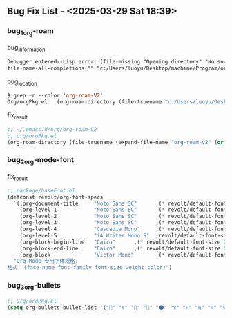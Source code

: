 ** Bug Fix List - <2025-03-29 Sat 18:39>

*** bug_1_org-roam

#+CAPTION: bug_information
#+begin_src org
Debugger entered--Lisp error: (file-missing "Opening directory" "No such file or directory" "c:/Users/luoyu/Desktop/machine/Program/org/org-roam-V2")
file-name-all-completions("" "c:/Users/luoyu/Desktop/machine/Program/org/org-roam-V2")
#+end_src

#+CAPTION: bug_location
#+begin_src emacs-lisp
$ grep -r --color 'org-roam-V2'
Org/orgPkg.el:  (org-roam-directory (file-truename "c:/Users/luoyu/Desktop/machine/Program/org/org-roam-V2"))
#+end_src

#+CAPTION: fix_result
#+begin_src emacs-lisp
;; ~/.emacs.d/org/org-roam-V2
;; org/orgPkg.el
(org-roam-directory (file-truename (expand-file-name "org-roam-v2" (or (getenv "ORG_DIRECTORY") (expand-file-name ".emacs.d/org-roam" (getenv "HOME"))))))
#+end_src

*** bug_2_org-mode-font

#+CAPTION: fix_result
#+begin_src emacs-lisp
;; package/baseFont.el
(defconst revolt/org-font-specs
  `((org-document-title     "Noto Sans SC"      ,(* revolt/default-font-size 1.5) regular "honeydew")
    (org-level-1            "Noto Sans SC"      ,(* revolt/default-font-size 1.4) bold "#ffc7ff")
    (org-level-2            "Noto Sans SC"      ,(* revolt/default-font-size 1.3) normal "#00E5FF")
    (org-level-3            "Noto Sans SC"      ,(* revolt/default-font-size 1.2) normal "#c2ffb0")
    (org-level-4            "Cascadia Mono"     ,(* revolt/default-font-size 1.1) normal "#BBDED6")
    (org-level-5            "iA Writer Mono S"  ,revolt/default-font-size normal nil)
    (org-block-begin-line   "Cairo"      ,(* revolt/default-font-size 0.95) normal nil)
    (org-block-end-line     "Cairo"      ,(* revolt/default-font-size 0.95) normal nil)
    (org-block              "Victor Mono"       ,(* revolt/default-font-size 0.9) normal nil))
  "Org Mode 专用字体规格.
格式: (face-name font-family font-size weight color)")
#+end_src

*** bug_3_org-bullets

#+begin_src emacs-lisp
;; Org/orgPkg.el
(setq org-bullets-bullet-list '("" "♑" "🐉" "🌟" "🌑" "♉" "♓" "♍" "♈" "♑" "♒" "♎" "➜")))
#+end_src
